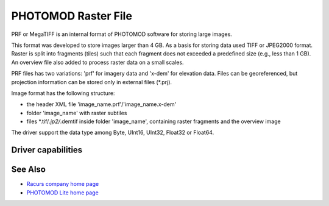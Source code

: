 .. _raster.prf:

================================================================================
PHOTOMOD Raster File
================================================================================

.. shortname:: PRF

.. built_in_by_default::

PRF or MegaTIFF is an internal format of PHOTOMOD software for storing
large images.

This format was developed to store images larger than 4 GB. As a basis
for storing data used TIFF or JPEG2000 format. Raster is split into
fragments (tiles) such that each fragment does not exceeded a predefined
size (e.g., less than 1 GB). An overview file also added to process
raster data on a small scales.

PRF files has two variations: 'prf' for imagery data and 'x-dem' for
elevation data. Files can be georeferenced, but projection information
can be stored only in external files (\*.prj).

Image format has the following structure:

-  the header XML file 'image_name.prf'/'image_name.x-dem'
-  folder 'image_name' with raster subtiles
-  files \*.tif/*.jp2/*.demtif inside folder 'image_name', containing
   raster fragments and the overview image

The driver support the data type among Byte, UInt16, UInt32, Float32 or
Float64.

Driver capabilities
-------------------

.. supports_virtualio::

See Also
--------

-  `Racurs company home page <http://www.racurs.ru>`__
-  `PHOTOMOD Lite home page <http://www.racurs.ru/index.php?page=453>`__
